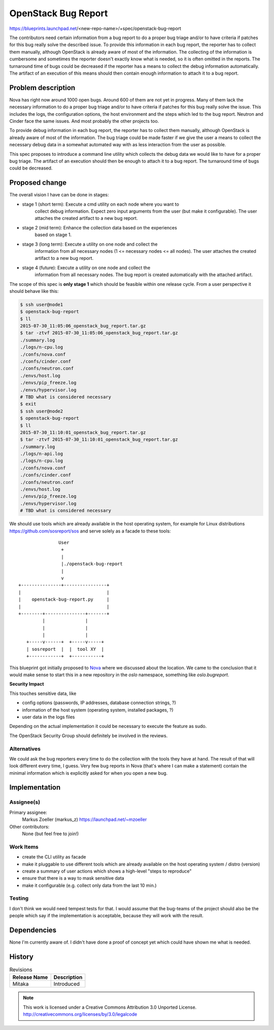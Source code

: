 ====================
OpenStack Bug Report
====================

https://blueprints.launchpad.net/<new-repo-name>/+spec/openstack-bug-report

The contributors need certain information from a bug report to do a proper
bug triage and/or to have criteria if patches for this bug really solve the
described issue. To provide this information in each bug report, the reporter
has to collect them manually, although OpenStack is already aware of most of
the information. The collecting of the information is cumbersome and sometimes
the reporter doesn't exactly know what is needed, so it is often omitted in
the reports. The turnaround time of bugs could be decreased if the reporter
has a means to collect the debug information automatically. The artifact of
an execution of this means should then contain enough information to attach
it to a bug report.

Problem description
===================

Nova has right now around 1000 open bugs. Around 600 of them are not yet in
progress. Many of them lack the necessary information to do a proper bug
triage and/or to have criteria if patches for this bug really solve the issue.
This includes the logs, the configuration options, the host environment and
the steps which led to the bug report. Neutron and Cinder face the same issues.
And most probably the other projects too.

To provide debug information in each bug report, the reporter has to collect
them manually, although OpenStack is already aware of most of the information.
The bug triage could be made faster if we give the user a means to collect the
necessary debug data in a somewhat automated way with as less interaction from
the user as possible.

This spec proposes to introduce a command line utility which collects the
debug data we would like to have for a proper bug triage. The artifact of an
execution should then be enough to attach it to a bug report. The turnaround
time of bugs could be decreased.

Proposed change
===============

The overall vision I have can be done in stages:

* stage 1 (short term): Execute a cmd utility on each node where you want to
                        collect debug information. Expect zero input arguments
                        from the user (but make it configurable). The user
                        attaches the created artifact to a new bug report.
* stage 2 (mid term):   Enhance the collection data based on the experiences
                        based on stage 1.
* stage 3 (long term):  Execute a utility on one node and collect the
                        information from all necessary nodes
                        (1 <= necessary nodes <= all nodes). The user attaches
                        the created artifact to a new bug report.
* stage 4 (future):     Execute a utility on one node and collect the
                        information from all necessary nodes. The bug report
                        is created automatically with the attached artifact.

The scope of this spec is **only stage 1** which should be feasible within one
release cycle. From a user perspective it should behave like this:

.. code-block:: bash

    $ ssh user@node1
    $ openstack-bug-report
    $ ll
    2015-07-30_11:05:06_openstack_bug_report.tar.gz
    $ tar -ztvf 2015-07-30_11:05:06_openstack_bug_report.tar.gz
    ./summary.log
    ./logs/n-cpu.log
    ./confs/nova.conf
    ./confs/cinder.conf
    ./confs/neutron.conf
    ./envs/host.log
    ./envs/pip_freeze.log
    ./envs/hypervisor.log
    # TBD what is considered necessary
    $ exit
    $ ssh user@node2
    $ openstack-bug-report
    $ ll
    2015-07-30_11:10:01_openstack_bug_report.tar.gz
    $ tar -ztvf 2015-07-30_11:10:01_openstack_bug_report.tar.gz
    ./summary.log
    ./logs/n-api.log
    ./logs/n-cpu.log
    ./confs/nova.conf
    ./confs/cinder.conf
    ./confs/neutron.conf
    ./envs/host.log
    ./envs/pip_freeze.log
    ./envs/hypervisor.log
    # TBD what is considered necessary

We should use tools which are already available in the host operating system,
for example for Linux distributions https://github.com/sosreport/sos
and serve solely as a facade to these tools::

                   User
                    +
                    |
                    |./openstack-bug-report
                    |
                    v
    +---------------+----------------+
    |                                |
    |    openstack-bug-report.py     |
    |                                |
    +--------+---------------+-------+
             |               |
             |               |
             |               |
       +-----v------+  +-----v-----+
       | sosreport  |  |  tool XY  |
       +------------+  +-----------+

This blueprint got initially proposed to
`Nova <https://review.openstack.org/#/c/209847/>`_ where we discussed about
the location. We came to the conclusion that it would make sense to start
this in a new repository in the *oslo* namespace, something like
*oslo.bugreport*.

**Security Impact**

This touches sensitive data, like

* config options (passwords, IP addresses, database connection strings, ?)
* information of the host system (operating system, installed packages, ?)
* user data in the logs files

Depending on the actual implementation it could be necessary to execute
the feature as sudo.

The OpenStack Security Group should definitely be involved in the reviews.

Alternatives
------------

We could ask the bug reporters every time to do the collection with the tools
they have at hand. The result of that will look different every time, I guess.
Very few bug reports in Nova (that's where I can make a statement) contain the
minimal information which is explicitly asked for when you open a new bug.

Implementation
==============

Assignee(s)
-----------

Primary assignee:
  Markus Zoeller (markus_z)
  https://launchpad.net/~mzoeller

Other contributors:
  None (but feel free to join!)

Work Items
----------

* create the CLI utility as facade
* make it pluggable to use different tools which are already available on the
  host operating system / distro (version)
* create a summary of user actions which shows a high-level
  "steps to reproduce"
* ensure that there is a way to mask sensitive data
* make it configurable (e.g. collect only data from the last 10 min.)

Testing
-------

I don't think we would need tempest tests for that. I would assume that
the bug-teams of the project should also be the people which say if the
implementation is acceptable, because they will work with the result.

Dependencies
============

None I'm currently aware of. I didn't have done a proof of concept yet which
could have shown me what is needed.


History
=======

.. list-table:: Revisions
   :header-rows: 1

   * - Release Name
     - Description
   * - Mitaka
     - Introduced

.. note::

  This work is licensed under a Creative Commons Attribution 3.0 Unported License.
  http://creativecommons.org/licenses/by/3.0/legalcode
